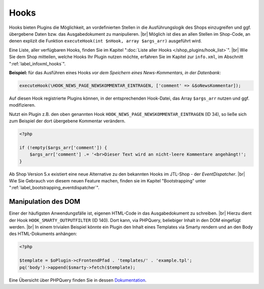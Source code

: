 Hooks
=====

.. |br| raw:: html

   <br />

Hooks bieten Plugins die Möglichkeit, an vordefinierten Stellen in die Ausführungslogik des Shops einzugreifen
und ggf. übergebene Daten bzw. das Ausgabedokument zu manipulieren. |br|
Möglich ist dies an allen Stellen im Shop-Code, an denen explizit die Funktion
``executeHook(int $nHook, array $args_arr)`` ausgeführt wird.

Eine Liste, aller verfügbaren Hooks, finden Sie im Kapitel ":doc:`Liste aller Hooks </shop_plugins/hook_list>`". |br|
Wie Sie dem Shop mitteilen, welche Hooks Ihr Plugin nutzen möchte, erfahren Sie im Kapitel zur ``info.xml``,
im Abschnitt ":ref:`label_infoxml_hooks`".

**Beispiel:** für das Ausführen eines Hooks *vor dem Speichern eines News-Kommentars, in der Datenbank*:

.. code-block:: php

    executeHook(\HOOK_NEWS_PAGE_NEWSKOMMENTAR_EINTRAGEN, ['comment' => &$oNewsKommentar]);

Auf diesen Hook registrierte Plugins können, in der entsprechenden Hook-Datei, das Array ``$args_arr`` nutzen
und ggf. modifizieren.

Nutzt ein Plugin z.B. den oben genannten Hook ``HOOK_NEWS_PAGE_NEWSKOMMENTAR_EINTRAGEN`` (ID 34), so ließe sich
zum Beispiel der dort übergebene Kommentar verändern.

.. code-block:: php

    <?php

    if (!empty($args_arr['comment']) {
        $args_arr['comment'] .= '<br>Dieser Text wird an nicht-leere Kommentare angehängt!';
    }

Ab Shop Version 5.x existiert eine neue Alternative zu den bekannten Hooks im JTL-Shop - der *EventDispatcher*. |br|
Wie Sie Gebrauch von diesem neuen Feature machen, finden sie im Kapitel "Bootstrapping"
unter ":ref:`label_bootstrapping_eventdispatcher`".

Manipulation des DOM
--------------------

Einer der häufigsten Anwendungsfälle ist, eigenen HTML-Code in das Ausgabedokument zu schreiben. |br|
Hierzu dient der Hook ``HOOK_SMARTY_OUTPUTFILTER`` (ID 140). Dort kann, via PHPQuery, beliebiger Inhalt in den DOM
eingefügt werden. |br|
In einem trivialen Beispiel könnte ein Plugin den Inhalt eines Templates via Smarty rendern und
an den Body des HTML-Dokuments anhängen:

.. code-block:: php

    <?php

    $template = $oPlugin->cFrontendPfad . 'templates/' . 'example.tpl';
    pq('body')->append($smarty->fetch($template);


Eine Übersicht über PHPQuery finden Sie in dessen `Dokumentation <https://code.google.com/archive/p/phpquery>`_.
